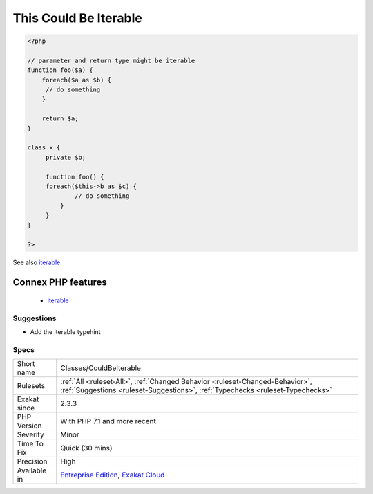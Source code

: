 .. _classes-couldbeiterable:

.. _this-could-be-iterable:

This Could Be Iterable
++++++++++++++++++++++

.. meta\:\:
	:description:
		This Could Be Iterable: An argument that is both array and traversable may be typed iterable.
	:twitter:card: summary_large_image
	:twitter:site: @exakat
	:twitter:title: This Could Be Iterable
	:twitter:description: This Could Be Iterable: An argument that is both array and traversable may be typed iterable
	:twitter:creator: @exakat
	:twitter:image:src: https://www.exakat.io/wp-content/uploads/2020/06/logo-exakat.png
	:og:image: https://www.exakat.io/wp-content/uploads/2020/06/logo-exakat.png
	:og:title: This Could Be Iterable
	:og:type: article
	:og:description: An argument that is both array and traversable may be typed iterable
	:og:url: https://php-tips.readthedocs.io/en/latest/tips/Classes/CouldBeIterable.html
	:og:locale: en
  An argument that is both array and `traversable <https://www.php.net/`traversable <https://www.php.net/traversable>`_>`_ may be typed iterable. Iterable is a more generic type than array, and allows the usage of iterators too.

.. code-block:: php
   
   <?php
   
   // parameter and return type might be iterable
   function foo($a) {
       foreach($a as $b) {
       	// do something
       }
       
       return $a;
   }
   
   class x {
   	private $b;
   	
   	function foo() {
       	foreach($this->b as $c) {
       		// do something
   	    }
   	}
   }
   
   ?>

See also `iterable <https://www.php.net/manual/en/language.types.iterable.php>`_.

Connex PHP features
-------------------

  + `iterable <https://php-dictionary.readthedocs.io/en/latest/dictionary/iterable.ini.html>`_


Suggestions
___________

* Add the iterable typehint




Specs
_____

+--------------+----------------------------------------------------------------------------------------------------------------------------------------------------------------+
| Short name   | Classes/CouldBeIterable                                                                                                                                        |
+--------------+----------------------------------------------------------------------------------------------------------------------------------------------------------------+
| Rulesets     | :ref:`All <ruleset-All>`, :ref:`Changed Behavior <ruleset-Changed-Behavior>`, :ref:`Suggestions <ruleset-Suggestions>`, :ref:`Typechecks <ruleset-Typechecks>` |
+--------------+----------------------------------------------------------------------------------------------------------------------------------------------------------------+
| Exakat since | 2.3.3                                                                                                                                                          |
+--------------+----------------------------------------------------------------------------------------------------------------------------------------------------------------+
| PHP Version  | With PHP 7.1 and more recent                                                                                                                                   |
+--------------+----------------------------------------------------------------------------------------------------------------------------------------------------------------+
| Severity     | Minor                                                                                                                                                          |
+--------------+----------------------------------------------------------------------------------------------------------------------------------------------------------------+
| Time To Fix  | Quick (30 mins)                                                                                                                                                |
+--------------+----------------------------------------------------------------------------------------------------------------------------------------------------------------+
| Precision    | High                                                                                                                                                           |
+--------------+----------------------------------------------------------------------------------------------------------------------------------------------------------------+
| Available in | `Entreprise Edition <https://www.exakat.io/entreprise-edition>`_, `Exakat Cloud <https://www.exakat.io/exakat-cloud/>`_                                        |
+--------------+----------------------------------------------------------------------------------------------------------------------------------------------------------------+


